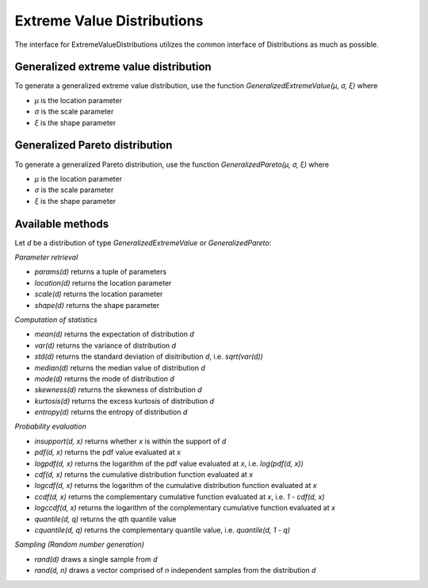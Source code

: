 Extreme Value Distributions
===========================

The interface for ExtremeValueDistributions utilizes the common interface of Distributions as much as possible.

Generalized extreme value distribution
--------------------------------------

To generate a generalized extreme value distribution, use the function `GeneralizedExtremeValue(μ, σ, ξ)` where

* `μ` is the location parameter
* `σ` is the scale parameter
* `ξ` is the shape parameter

Generalized Pareto distribution
-------------------------------

To generate a generalized Pareto distribution, use the function `GeneralizedPareto(μ, σ, ξ)` where

* `μ` is the location parameter
* `σ` is the scale parameter
* `ξ` is the shape parameter

Available methods
-----------------

Let `d` be a distribution of type `GeneralizedExtremeValue` or `GeneralizedPareto`:

*Parameter retrieval*

* `params(d)` returns a tuple of parameters
* `location(d)` returns the location parameter
* `scale(d)` returns the location parameter
* `shape(d)` returns the shape parameter

*Computation of statistics*

* `mean(d)` returns the expectation of distribution `d`
* `var(d)` returns the variance of distribution `d`
* `std(d)` returns the standard deviation of disitribution `d`, i.e. `sqrt(var(d))`
* `median(d)` returns the median value of distribution `d`
* `mode(d)` returns the mode of distribution `d`
* `skewness(d)` returns the skewness of distribution `d`
* `kurtosis(d)` returns the excess kurtosis of distribution `d`
* `entropy(d)` returns the entropy of distribution `d`

*Probability evaluation*

* `insupport(d, x)` returns whether `x` is within the support of `d`
* `pdf(d, x)` returns the pdf value evaluated at `x`
* `logpdf(d, x)` returns the logarithm of the pdf value evaluated at `x`, i.e. `log(pdf(d, x))`
* `cdf(d, x)` returns the cumulative distribution function evaluated at `x`
* `logcdf(d, x)` returns the logarithm of the cumulative distribution function evaluated at `x`
* `ccdf(d, x)` returns the complementary cumulative function evaluated at `x`, i.e. `1 - cdf(d, x)`
* `logccdf(d, x)` returns the logarithm of the complementary cumulative function evaluated at `x`
* `quantile(d, q)` returns the qth quantile value
* `cquantile(d, q)` returns the complementary quantile value, i.e. `quantile(d, 1 - q)`

*Sampling (Random number generation)*

* `rand(d)` draws a single sample from `d`
* `rand(d, n)` draws a vector comprised of `n` independent samples from the distribution `d`